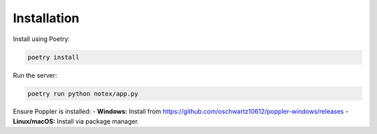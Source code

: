 Installation
============

Install using Poetry:

.. code-block:: bash

    poetry install

Run the server:

.. code-block:: bash

    poetry run python notex/app.py

Ensure Poppler is installed:
- **Windows:** Install from https://github.com/oschwartz10612/poppler-windows/releases
- **Linux/macOS:** Install via package manager.
